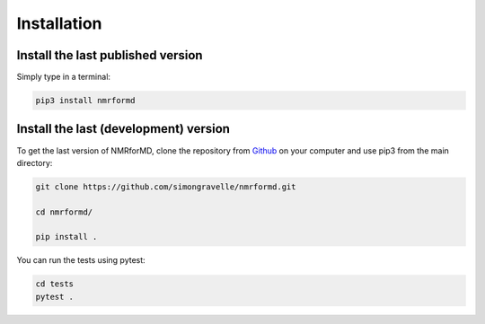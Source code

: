 Installation
============

Install the last published version
----------------------------------

Simply type in a terminal:

.. code-block:: bash

	pip3 install nmrformd


Install the last (development) version
--------------------------------------

To get the last version of NMRforMD, clone the repository from `Github`_ on your computer
and use pip3 from the main directory:

.. _`Github`: https://github.com/simongravelle/nmrformd

.. code-block:: bash

	git clone https://github.com/simongravelle/nmrformd.git
	
	cd nmrformd/

	pip install .
	
You can run the tests using pytest:
	
.. code-block:: bash	
	
	cd tests
	pytest .